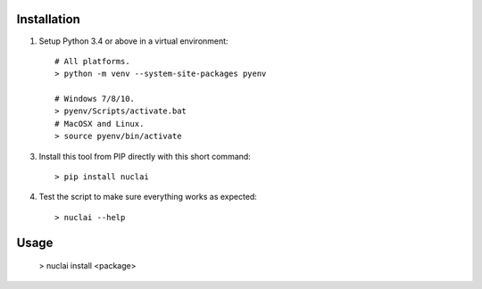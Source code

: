 Installation
============

1. Setup Python 3.4 or above in a virtual environment::

	# All platforms.
	> python -m venv --system-site-packages pyenv

	# Windows 7/8/10.
	> pyenv/Scripts/activate.bat
	# MacOSX and Linux.
	> source pyenv/bin/activate

3. Install this tool from PIP directly with this short command::

	> pip install nuclai
	
4. Test the script to make sure everything works as expected::

	> nuclai --help

Usage
=====

	> nuclai install <package>

